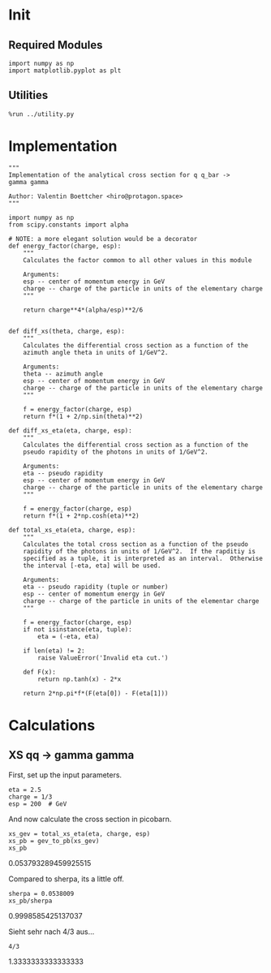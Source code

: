 * Init
** Required Modules
#+NAME: e988e3f2-ad1f-49a3-ad60-bedba3863283
#+BEGIN_SRC ein-python :session :exports both
import numpy as np
import matplotlib.pyplot as plt
#+END_SRC

#+RESULTS: e988e3f2-ad1f-49a3-ad60-bedba3863283

** Utilities
#+NAME: 53548778-a4c1-461a-9b1f-0f401df12b08
#+BEGIN_SRC ein-python :session :exports both :results raw drawer
%run ../utility.py
#+END_SRC

#+RESULTS: 53548778-a4c1-461a-9b1f-0f401df12b08
:RESULTS:
:END:

* Implementation
#+NAME: 777a013b-6c20-44bd-b58b-6a7690c21c0e
#+BEGIN_SRC ein-python :session :exports both :results raw drawer :exports code :tangle xs.py
  """
  Implementation of the analytical cross section for q q_bar ->
  gamma gamma

  Author: Valentin Boettcher <hiro@protagon.space>
  """

  import numpy as np
  from scipy.constants import alpha

  # NOTE: a more elegant solution would be a decorator
  def energy_factor(charge, esp):
      """
      Calculates the factor common to all other values in this module

      Arguments:
      esp -- center of momentum energy in GeV
      charge -- charge of the particle in units of the elementary charge
      """

      return charge**4*(alpha/esp)**2/6


  def diff_xs(theta, charge, esp):
      """
      Calculates the differential cross section as a function of the
      azimuth angle theta in units of 1/GeV^2.

      Arguments:
      theta -- azimuth angle
      esp -- center of momentum energy in GeV
      charge -- charge of the particle in units of the elementary charge
      """

      f = energy_factor(charge, esp)
      return f*(1 + 2/np.sin(theta)**2)

  def diff_xs_eta(eta, charge, esp):
      """
      Calculates the differential cross section as a function of the
      pseudo rapidity of the photons in units of 1/GeV^2.

      Arguments:
      eta -- pseudo rapidity
      esp -- center of momentum energy in GeV
      charge -- charge of the particle in units of the elementary charge
      """

      f = energy_factor(charge, esp)
      return f*(1 + 2*np.cosh(eta)**2)

  def total_xs_eta(eta, charge, esp):
      """
      Calculates the total cross section as a function of the pseudo
      rapidity of the photons in units of 1/GeV^2.  If the rapditiy is
      specified as a tuple, it is interpreted as an interval.  Otherwise
      the interval [-eta, eta] will be used.

      Arguments:
      eta -- pseudo rapidity (tuple or number)
      esp -- center of momentum energy in GeV
      charge -- charge of the particle in units of the elementar charge
      """

      f = energy_factor(charge, esp)
      if not isinstance(eta, tuple):
          eta = (-eta, eta)

      if len(eta) != 2:
          raise ValueError('Invalid eta cut.')

      def F(x):
          return np.tanh(x) - 2*x

      return 2*np.pi*f*(F(eta[0]) - F(eta[1]))
#+END_SRC

#+RESULTS: 777a013b-6c20-44bd-b58b-6a7690c21c0e
:RESULTS:
:END:

* Calculations
** XS qq -> gamma gamma
First, set up the input parameters.
#+NAME: 7e62918a-2935-41ac-94e0-f0e7c3af8e0d
#+BEGIN_SRC ein-python :session :exports both :results raw drawer
eta = 2.5
charge = 1/3
esp = 200  # GeV
#+END_SRC

#+RESULTS: 7e62918a-2935-41ac-94e0-f0e7c3af8e0d
:RESULTS:
:END:

And now calculate the cross section in picobarn.
#+NAME: cf853fb6-d338-482e-bc55-bd9f8e796495
#+BEGIN_SRC ein-python :session :exports both :results raw drawer
xs_gev = total_xs_eta(eta, charge, esp)
xs_pb = gev_to_pb(xs_gev)
xs_pb
#+END_SRC

#+RESULTS: cf853fb6-d338-482e-bc55-bd9f8e796495
:RESULTS:
0.053793289459925515
:END:

Compared to sherpa, its a little off.
#+NAME: 81b5ed93-0312-45dc-beec-e2ba92e22626
#+BEGIN_SRC ein-python :session :exports both :results raw drawer
  sherpa = 0.0538009
  xs_pb/sherpa
#+END_SRC

#+RESULTS: 81b5ed93-0312-45dc-beec-e2ba92e22626
:RESULTS:
0.9998585425137037
:END:

Sieht sehr nach 4/3 aus...
#+NAME: 1fec1d70-725d-4ca2-9729-98a3859a2f6f
#+BEGIN_SRC ein-python :session :exports both :results raw drawer
  4/3
#+END_SRC

#+RESULTS: 1fec1d70-725d-4ca2-9729-98a3859a2f6f
:RESULTS:
1.3333333333333333
:END:
